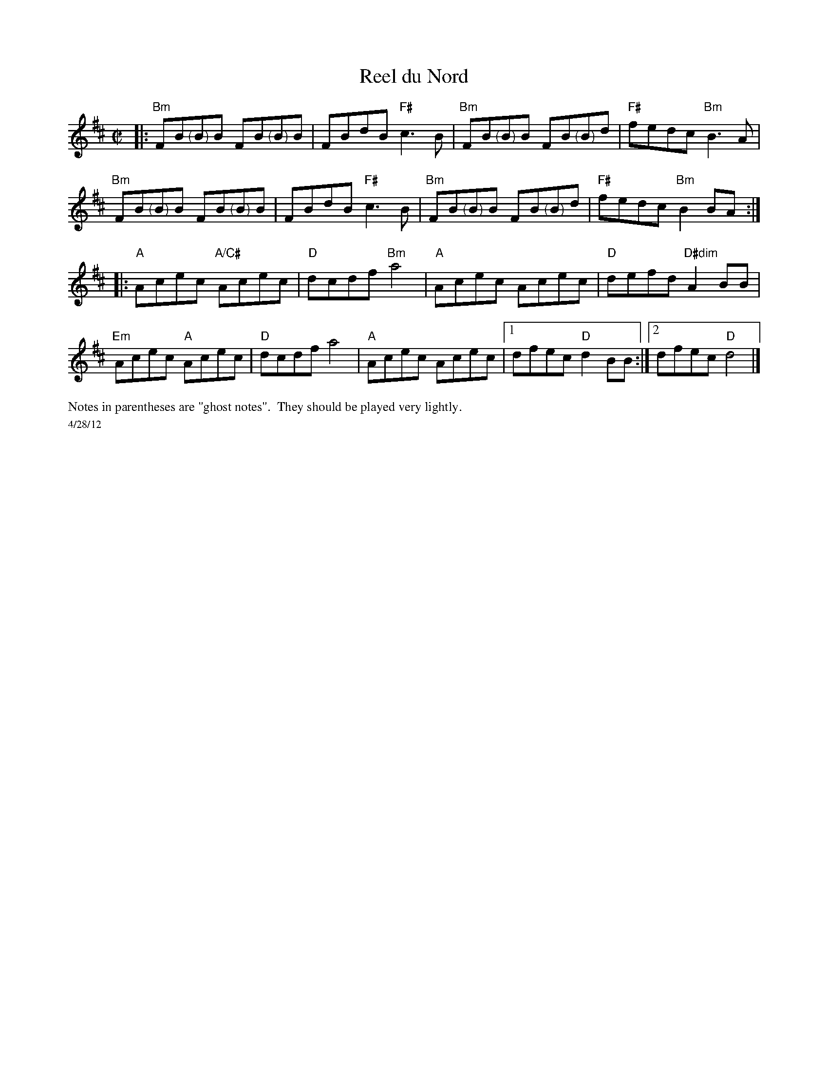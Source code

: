 X:1
T:Reel du Nord
R:reel
M:C|
L:1/8
K:Bm
|:"Bm"FB"<("">)"BB FB"<("">)"BB|FBdB "F#"c3B|"Bm"FB"<("">)"BB FB"<("">)"Bd|"F#"fedc "Bm"B3A|
"Bm"FB"<("">)"BB FB"<("">)"BB|FBdB "F#"c3B|"Bm"FB"<("">)"BB FB"<("">)"Bd|"F#"fedc "Bm"B2BA:|
|:"A"Acec "A/C#"Acec| "D"dcdf "Bm"a4| "A"Acec Acec|"D"defd "D#dim"A2BB|
"Em"Acec "A"Acec| "D"dcdf a4| "A"Acec Acec|1 dfec "D"d2BB:|\
[2 dfec "D"d4 |]
%%scale .6
%%text Notes in parentheses are "ghost notes".  They should be played very lightly.
%%scale .5
%%text 4/28/12
